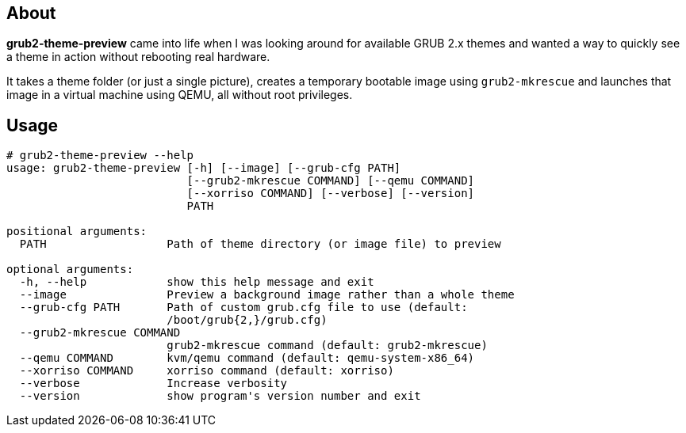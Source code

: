 About
-----
*grub2-theme-preview* came into life when I was looking around for
available GRUB 2.x themes and wanted a way to quickly see a theme
in action without rebooting real hardware.

It takes a theme folder (or just a single picture),
creates a temporary bootable image using `grub2-mkrescue` and launches
that image in a virtual machine using QEMU, all without root privileges.


Usage
-----
----------------------------------------------------------------------------
# grub2-theme-preview --help
usage: grub2-theme-preview [-h] [--image] [--grub-cfg PATH]
                           [--grub2-mkrescue COMMAND] [--qemu COMMAND]
                           [--xorriso COMMAND] [--verbose] [--version]
                           PATH

positional arguments:
  PATH                  Path of theme directory (or image file) to preview

optional arguments:
  -h, --help            show this help message and exit
  --image               Preview a background image rather than a whole theme
  --grub-cfg PATH       Path of custom grub.cfg file to use (default:
                        /boot/grub{2,}/grub.cfg)
  --grub2-mkrescue COMMAND
                        grub2-mkrescue command (default: grub2-mkrescue)
  --qemu COMMAND        kvm/qemu command (default: qemu-system-x86_64)
  --xorriso COMMAND     xorriso command (default: xorriso)
  --verbose             Increase verbosity
  --version             show program's version number and exit
----------------------------------------------------------------------------
